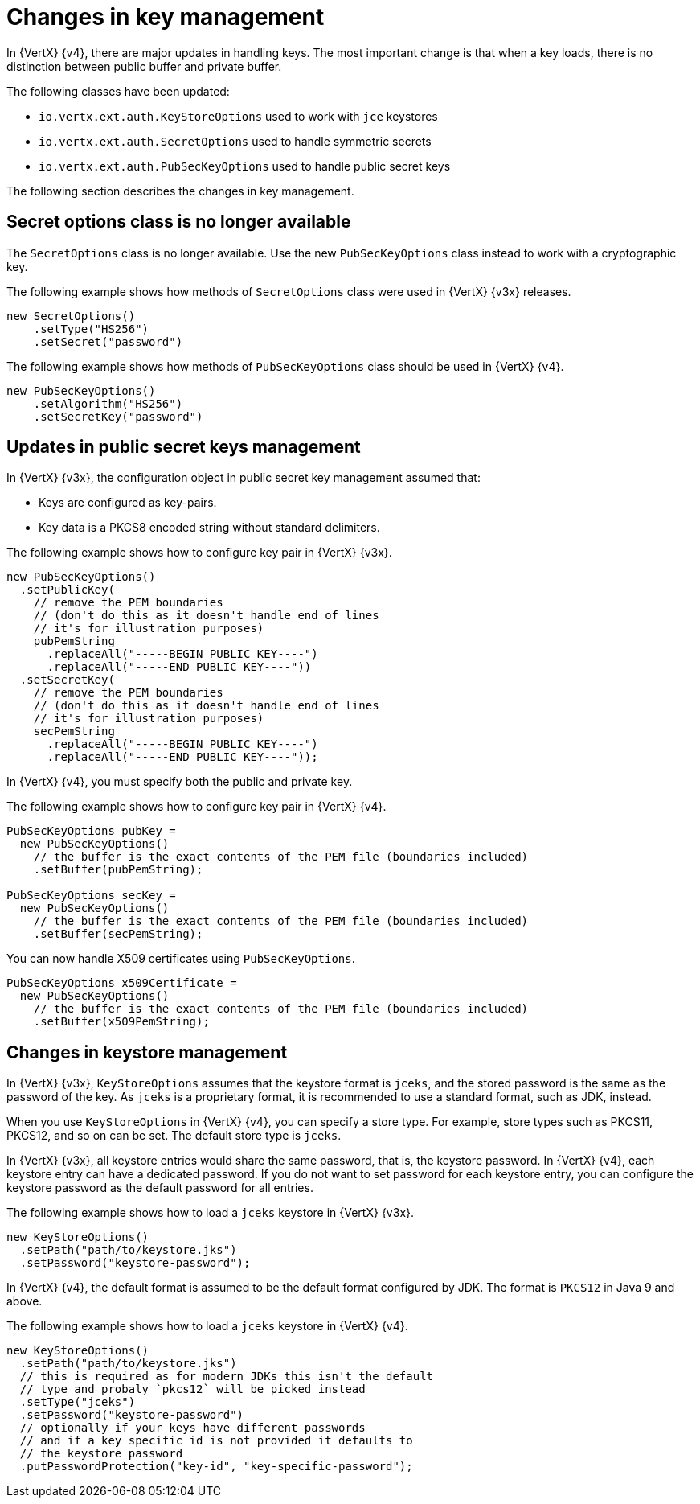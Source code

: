 [id="changes-in-key-management_{context}"]
= Changes in key management

In {VertX} {v4}, there are major updates in handling keys. The most important change is that when a key loads, there is no distinction between public buffer and private buffer.

The following classes have been updated:

* `io.vertx.ext.auth.KeyStoreOptions` used to work with `jce` keystores

* `io.vertx.ext.auth.SecretOptions` used to handle symmetric secrets

* `io.vertx.ext.auth.PubSecKeyOptions` used to handle public secret keys

The following section describes the changes in key management.

== Secret options class is no longer available

The `SecretOptions` class is no longer available. Use the new `PubSecKeyOptions` class instead to work with a cryptographic key.

The following example shows how methods of `SecretOptions` class were used in {VertX} {v3x} releases.

[source,java,options="nowrap",subs="attributes+"]
----
new SecretOptions()
    .setType("HS256")
    .setSecret("password")
----

The following example shows how methods of `PubSecKeyOptions` class should be used in {VertX} {v4}.

[source,java,options="nowrap",subs="attributes+"]
----
new PubSecKeyOptions()
    .setAlgorithm("HS256")
    .setSecretKey("password")
----

== Updates in public secret keys management

In {VertX} {v3x}, the configuration object in public secret key management assumed that:

* Keys are configured as key-pairs.
* Key data is a PKCS8 encoded string without standard delimiters.

The following example shows how to configure key pair in {VertX} {v3x}.

[source,java,options="nowrap",subs="attributes+"]
----
new PubSecKeyOptions()
  .setPublicKey(
    // remove the PEM boundaries
    // (don't do this as it doesn't handle end of lines
    // it's for illustration purposes)
    pubPemString
      .replaceAll("-----BEGIN PUBLIC KEY----")
      .replaceAll("-----END PUBLIC KEY----"))
  .setSecretKey(
    // remove the PEM boundaries
    // (don't do this as it doesn't handle end of lines
    // it's for illustration purposes)
    secPemString
      .replaceAll("-----BEGIN PUBLIC KEY----")
      .replaceAll("-----END PUBLIC KEY----"));
----

In {VertX} {v4}, you must specify both the public and private key.

The following example shows how to configure key pair in {VertX} {v4}.

[source,java,options="nowrap",subs="attributes+"]
----
PubSecKeyOptions pubKey =
  new PubSecKeyOptions()
    // the buffer is the exact contents of the PEM file (boundaries included)
    .setBuffer(pubPemString);

PubSecKeyOptions secKey =
  new PubSecKeyOptions()
    // the buffer is the exact contents of the PEM file (boundaries included)
    .setBuffer(secPemString);
----

You can now handle X509 certificates using `PubSecKeyOptions`.

[source,java,options="nowrap",subs="attributes+"]
----
PubSecKeyOptions x509Certificate =
  new PubSecKeyOptions()
    // the buffer is the exact contents of the PEM file (boundaries included)
    .setBuffer(x509PemString);
----

== Changes in keystore management

In {VertX} {v3x}, `KeyStoreOptions` assumes that the keystore format is `jceks`, and the stored password is the same as the password of the key. As `jceks` is a proprietary format, it is recommended to use a standard format, such as JDK, instead.

When you use `KeyStoreOptions` in {VertX} {v4}, you can specify a store type. For example, store types such as PKCS11, PKCS12, and so on can be set. The default store type is `jceks`.

In {VertX} {v3x}, all keystore entries would share the same password, that is, the keystore password. In {VertX} {v4}, each keystore entry can have a dedicated password. If you do not want to set password for each keystore entry, you can configure the keystore password as the default password for all entries.

The following example shows how to load a `jceks` keystore in {VertX} {v3x}.

[source,java,options="nowrap",subs="attributes+"]
----
new KeyStoreOptions()
  .setPath("path/to/keystore.jks")
  .setPassword("keystore-password");
----

In {VertX} {v4}, the default format is assumed to be the default format configured by JDK. The format is `PKCS12` in Java 9 and above.

The following example shows how to load a `jceks` keystore in {VertX} {v4}.

[source,java,options="nowrap",subs="attributes+"]
----
new KeyStoreOptions()
  .setPath("path/to/keystore.jks")
  // this is required as for modern JDKs this isn't the default
  // type and probaly `pkcs12` will be picked instead
  .setType("jceks")
  .setPassword("keystore-password")
  // optionally if your keys have different passwords
  // and if a key specific id is not provided it defaults to
  // the keystore password
  .putPasswordProtection("key-id", "key-specific-password");
----
